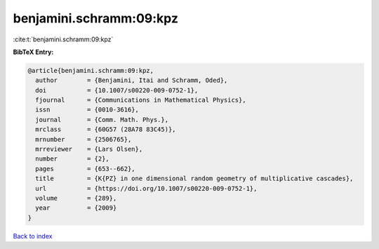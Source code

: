 benjamini.schramm:09:kpz
========================

:cite:t:`benjamini.schramm:09:kpz`

**BibTeX Entry:**

.. code-block:: bibtex

   @article{benjamini.schramm:09:kpz,
     author        = {Benjamini, Itai and Schramm, Oded},
     doi           = {10.1007/s00220-009-0752-1},
     fjournal      = {Communications in Mathematical Physics},
     issn          = {0010-3616},
     journal       = {Comm. Math. Phys.},
     mrclass       = {60G57 (28A78 83C45)},
     mrnumber      = {2506765},
     mrreviewer    = {Lars Olsen},
     number        = {2},
     pages         = {653--662},
     title         = {K{PZ} in one dimensional random geometry of multiplicative cascades},
     url           = {https://doi.org/10.1007/s00220-009-0752-1},
     volume        = {289},
     year          = {2009}
   }

`Back to index <../By-Cite-Keys.html>`_
